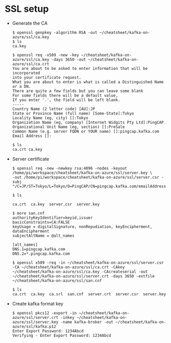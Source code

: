 * SSL setup
+ Generate the CA
  #+BEGIN_SRC
$ openssl genpkey -algorithm RSA -out ~/cheatsheet/kafka-on-azure/ssl/ca.key
$ ls
ca.key

$ openssl req -x509 -new -key ~/cheatsheet/kafka-on-azure/ssl/ca.key -days 3650 -out ~/cheatsheet/kafka-on-azure/ssl/ca.crt
You are about to be asked to enter information that will be incorporated
into your certificate request.
What you are about to enter is what is called a Distinguished Name or a DN.
There are quite a few fields but you can leave some blank
For some fields there will be a default value,
If you enter '.', the field will be left blank.
-----
Country Name (2 letter code) [AU]:JP
State or Province Name (full name) [Some-State]:Tokyo
Locality Name (eg, city) []:Tokyo
Organization Name (eg, company) [Internet Widgits Pty Ltd]:PingCAP
Organizational Unit Name (eg, section) []:PreSale
Common Name (e.g. server FQDN or YOUR name) []:pingcap.kafka.com
Email Address []:

$ ls
ca.crt ca.key
  #+END_SRC

+ Server certificate
   #+BEGIN_SRC
$ openssl req -new -newkey rsa:4096 -nodes -keyout /home/pi/workspace/cheatsheet/kafka-on-azure/ssl/server.key \ 
-out /home/pi/workspace/cheatsheet/kafka-on-azure/ssl/server.csr -subj "/C=JP/ST=Tokyo/L=Tokyo/O=PingCAP/CN=pingcap.kafka.com/emailAddress=jay@pingcap.kafka.com"

$ ls

ca.crt  ca.key  server.csr  server.key

$ more san.cnf 
authorityKeyIdentifier=keyid,issuer
basicConstraints=CA:FALSE
keyUsage = digitalSignature, nonRepudiation, keyEncipherment, dataEncipherment
subjectAltName = @alt_names

[alt_names]
DNS.1=pingcap.kafka.com
DNS.2=*.pingcap.kafka.com

$ openssl x509 -req -in ~/cheatsheet/kafka-on-azure/ssl/server.csr -CA ~/cheatsheet/kafka-on-azure/ssl/ca.crt -CAkey ~/cheatsheet/kafka-on-azure/ssl/ca.key -CAcreateserial -out ~/cheatsheet/kafka-on-azure/ssl/server.crt -days 3650 -extfile ~/cheatsheet/kafka-on-azure/ssl/san.cnf

$ ls
ca.crt  ca.key  ca.srl  san.cnf  server.crt  server.csr  server.key
   #+END_SRC

- Create kafka format key
  #+BEGIN_SRC
$ openssl pkcs12 -export -in ~/cheatsheet/kafka-on-azure/ssl/server.crt -inkey ~/cheatsheet/kafka-on-azure/ssl/server.key -name kafka-broker -out ~/cheatsheet/kafka-on-azure/ssl/kafka.p12
Enter Export Password: 1234Abcd
Verifying - Enter Export Password: 1234Abcd
  #+END_SRC
